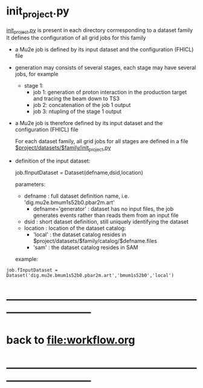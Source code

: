#+startup:fold
* init_project.py                                                            

  _init_project.py_ is present in each directory corrresponding to a dataset family
  It defines the configuration of all grid jobs for this family

- a Mu2e job is defined by its input dataset and the configuration (FHICL) file

- generation may consists of several stages, each stage may have several jobs, for example 

  - stage 1:
    - job 1: generation of proton interaction in the production target and tracing the beam down to TS3
    - job 2: concatenation of the job 1 output
    - job 3: ntupling of the stage 1 output

- a Mu2e job is therefore defined by its input dataset and the configuration (FHICL) file

  For each dataset family, all grid jobs for all stages are defined 
  in a file _$project/datasets/$family/init_project.py_ 

- definition of the input dataset:

 job.fInputDataset = Dataset(defname,dsid,location)

  parameters:

  - defname  : full dataset definition name, i.e. 'dig.mu2e.bmum1s52b0.pbar2m.art'
    - defname='generator' : dataset has no input files, the job generates events rather than 
      reads them from an input file
  - dsid     : short dataset definition, still uniquely identifying the dataset
  - location : location of the dataset catalog:
    - 'local' : the dataset catalog resides in $project/datasets/$family/catalog/$defname.files
    - 'sam'   : the dataset catalog resides in SAM 

  example: 

#+begin_src 
job.fInputDataset = Dataset('dig.mu2e.bmum1s52b0.pbar2m.art','bmum1s52b0','local')
#+end_src 
* ------------------------------------------------------------------------------
* back to file:workflow.org
* ------------------------------------------------------------------------------
